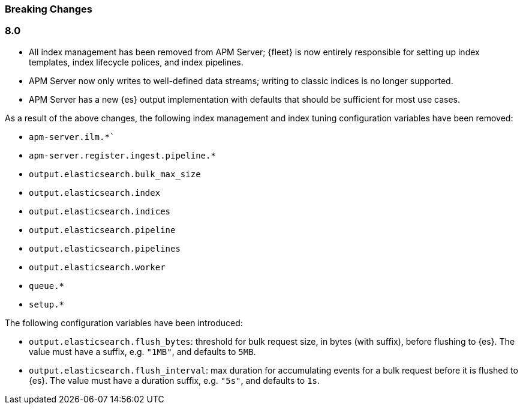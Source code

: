 :issue: https://github.com/elastic/apm-server/issues/
:pull: https://github.com/elastic/apm-server/pull/

[[apm-breaking]]
=== Breaking Changes

// These tagged regions are required for the stack-docs repo includes
// tag::notable-v8-breaking-changes[]
// end::notable-v8-breaking-changes[]

[float]
[[breaking-changes-8.0]]
=== 8.0

// todo: this is rough for now. still need to link to relevant docs
// and pull in more from release notes.

// tag::80-bc[]
* All index management has been removed from APM Server;
{fleet} is now entirely responsible for setting up index templates, index lifecycle polices,
and index pipelines.
* APM Server now only writes to well-defined data streams;
writing to classic indices is no longer supported.
* APM Server has a new {es} output implementation with defaults that should be sufficient for
most use cases.

As a result of the above changes, the following index management and index tuning configuration variables
have been removed:

* `apm-server.ilm.*``
* `apm-server.register.ingest.pipeline.*`
* `output.elasticsearch.bulk_max_size`
* `output.elasticsearch.index`
* `output.elasticsearch.indices`
* `output.elasticsearch.pipeline`
* `output.elasticsearch.pipelines`
* `output.elasticsearch.worker`
* `queue.*`
* `setup.*`

The following configuration variables have been introduced:

* `output.elasticsearch.flush_bytes`: threshold for bulk request size, in bytes (with suffix), before flushing to {es}. The value must have a suffix, e.g. `"1MB"`, and defaults to `5MB`.
* `output.elasticsearch.flush_interval`: max duration for accumulating events for a bulk request before it is flushed to {es}. The value must have a duration suffix, e.g. `"5s"`, and defaults to `1s`.

// talk about no queue
// see https://github.com/elastic/apm-server/issues/6662 for more
// jaeger
// instrumentation
// source map upload endpoint
// onboarding docs

// end::80-bc[]
